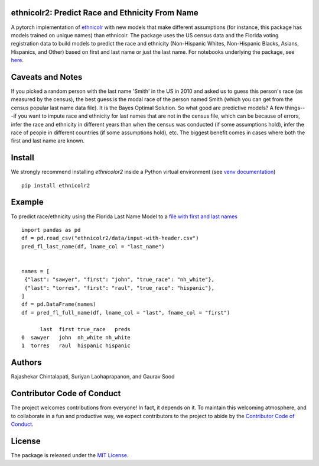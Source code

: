 ethnicolr2: Predict Race and Ethnicity From Name
----------------------------------------------------

.. image:: https://github.com/appeler/ethnicolr2/workflows/test/badge.svg
    :target: https://github.com/appeler/ethnicolr2/actions?query=workflow%3Atest
.. image:: https://img.shields.io/pypi/v/ethnicolr2.svg
    :target: https://pypi.python.org/pypi/ethnicolr2
.. image:: https://pepy.tech/badge/ethnicolr2
    :target: https://pepy.tech/project/ethnicolr2

A pytorch implementation of `ethnicolr <https://github.com/appeler/ethnicolr>`__  with new models that make different assumptions (for instance, this package has models trained on unique names) than ethnicolr. The package uses the US census data and the Florida voting registration data to build models to predict the race and ethnicity (Non-Hispanic Whites, Non-Hispanic Blacks, Asians, Hispanics, and Other) based on first and last name or just the last name. For notebooks underlying the package, see `here <https://github.com/appeler/ethnicolr_v2>`__.

Caveats and Notes
-----------------------

If you picked a random person with the last name 'Smith' in the US in 2010 and asked us to guess this person's race (as measured by the census), the best guess is the modal race of the person named Smith (which you can get from the census popular last name data file). It is the Bayes Optimal Solution. So what good are predictive models? A few things---if you want to impute race and ethnicity for last names that are not in the census file, which can be because of errors, infer the race and ethnicity in different years than when the census was conducted (if some assumptions hold), infer the race of people in different countries (if some assumptions hold), etc. The biggest benefit comes in cases where both the first and last name are known.

Install
----------

We strongly recommend installing `ethnicolor2` inside a Python virtual environment
(see `venv documentation <https://docs.python.org/3/library/venv.html#creating-virtual-environments>`__)

::

    pip install ethnicolr2

Example
----------

To predict race/ethnicity using the Florida Last Name Model to a `file with first and last names <ethnicolr2/data/input-with-header.csv>`__

::

   import pandas as pd
   df = pd.read_csv("ethnicolr2/data/input-with-header.csv")
   pred_fl_last_name(df, lname_col = "last_name")
   

   names = [
    {"last": "sawyer", "first": "john", "true_race": "nh_white"},
    {"last": "torres", "first": "raul", "true_race": "hispanic"},
   ]
   df = pd.DataFrame(names) 
   df = pred_fl_full_name(df, lname_col = "last", fname_col = "first")

         last  first true_race   preds
   0  sawyer   john  nh_white nh_white
   1  torres   raul  hispanic hispanic


Authors
----------

Rajashekar Chintalapati, Suriyan Laohaprapanon, and Gaurav Sood

Contributor Code of Conduct
---------------------------------

The project welcomes contributions from everyone! In fact, it depends on
it. To maintain this welcoming atmosphere, and to collaborate in a fun
and productive way, we expect contributors to the project to abide by
the `Contributor Code of
Conduct <http://contributor-covenant.org/version/1/0/0/>`__.

License
----------

The package is released under the `MIT
License <https://opensource.org/licenses/MIT>`__.

